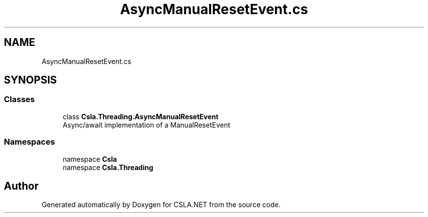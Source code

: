.TH "AsyncManualResetEvent.cs" 3 "Wed Jul 21 2021" "Version 5.4.2" "CSLA.NET" \" -*- nroff -*-
.ad l
.nh
.SH NAME
AsyncManualResetEvent.cs
.SH SYNOPSIS
.br
.PP
.SS "Classes"

.in +1c
.ti -1c
.RI "class \fBCsla\&.Threading\&.AsyncManualResetEvent\fP"
.br
.RI "Async/await implementation of a ManualResetEvent "
.in -1c
.SS "Namespaces"

.in +1c
.ti -1c
.RI "namespace \fBCsla\fP"
.br
.ti -1c
.RI "namespace \fBCsla\&.Threading\fP"
.br
.in -1c
.SH "Author"
.PP 
Generated automatically by Doxygen for CSLA\&.NET from the source code\&.
